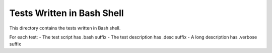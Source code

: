 ***************************
Tests Written in Bash Shell
***************************

This directory contains the tests written in Bash shell.

For each test:
- The test script has .bash suffix
- The test description has .desc suffix
- A long description has .verbose suffix
